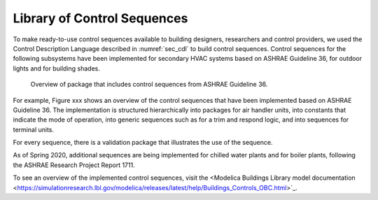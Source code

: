 .. _sec_library_of_sequences:

Library of Control Sequences
----------------------------

To make ready-to-use control sequences available to building designers,
researchers and control providers, we used the
Control Description Language described in :numref:`sec_cdl`
to build control sequences.
Control sequences for the following subsystems have been implemented
for secondary HVAC systems based on ASHRAE Guideline 36,
for outdoor lights and for building shades.

.. _fig_process:

.. figure:: img/g36_package.*
   :width: 800px

   Overview of package that includes control sequences from ASHRAE Guideline 36.


For example, Figure xxx shows an overview of the control sequences
that have been implemented based on ASHRAE Guideline 36.
The implementation is structured hierarchically into packages
for air handler units, into constants that indicate the mode of operation,
into generic sequences such as for a trim and respond logic,
and into sequences for terminal units.

For every sequence, there is a validation package that illustrates
the use of the sequence.

As of Spring 2020, additional sequences are being implemented
for chilled water plants and for boiler plants,
following the ASHRAE Research Project Report 1711.

To see an overview of the implemented control sequences, visit
the
<Modelica Buildings Library model documentation <https://simulationresearch.lbl.gov/modelica/releases/latest/help/Buildings_Controls_OBC.html>`_.
